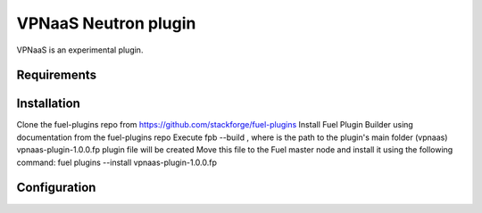 .. _plugin-vpnaas:

VPNaaS Neutron plugin
---------------------

VPNaaS is an experimental plugin.

Requirements
++++++++++++

Installation
++++++++++++

Clone the fuel-plugins repo from https://github.com/stackforge/fuel-plugins
Install Fuel Plugin Builder using documentation from the fuel-plugins repo
Execute fpb --build , where is the path to the plugin's main folder (vpnaas)
vpnaas-plugin-1.0.0.fp plugin file will be created
Move this file to the Fuel master node and install it using the following command: fuel plugins --install vpnaas-plugin-1.0.0.fp

Configuration
+++++++++++++
